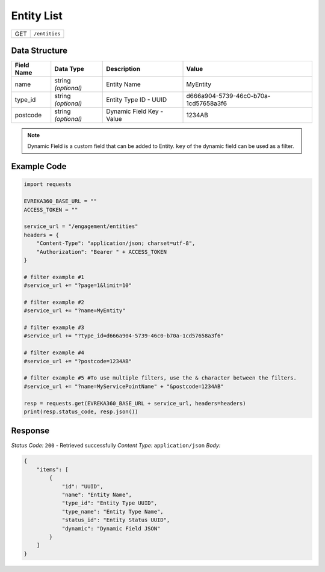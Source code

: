 Entity List
----------------

.. table::

   +-------------------+--------------------------------------------+
   | GET               | ``/entities``                              |
   +-------------------+--------------------------------------------+

Data Structure
^^^^^^^^^^^^^^^^^

.. table::

   +-------------------------+--------------------------------------------------------------+---------------------------------------------------+-------------------------------------------------------+
   | Field Name              | Data Type                                                    | Description                                       | Value                                                 |
   +=========================+==============================================================+===================================================+=======================================================+
   | name                    | string *(optional)*                                          | Entity Name                                       | MyEntity                                              |
   +-------------------------+--------------------------------------------------------------+---------------------------------------------------+-------------------------------------------------------+
   | type_id                 | string *(optional)*                                          | Entity Type ID - UUID                             | d666a904-5739-46c0-b70a-1cd57658a3f6                  |
   +-------------------------+--------------------------------------------------------------+---------------------------------------------------+-------------------------------------------------------+
   | postcode                | string *(optional)*                                          | Dynamic Field Key - Value                         | 1234AB                                                |
   +-------------------------+--------------------------------------------------------------+---------------------------------------------------+-------------------------------------------------------+

.. note::
    Dynamic Field is a custom field that can be added to Entity. ``key`` of the dynamic field can be used as a filter.

Example Code
^^^^^^^^^^^^^^^^^

.. code-block:: python

    import requests

    EVREKA360_BASE_URL = ""
    ACCESS_TOKEN = ""

    service_url = "/engagement/entities"
    headers = {
        "Content-Type": "application/json; charset=utf-8", 
        "Authorization": "Bearer " + ACCESS_TOKEN
    }
    
    # filter example #1
    #service_url += "?page=1&limit=10"

    # filter example #2
    #service_url += "?name=MyEntity"

    # filter example #3
    #service_url += "?type_id=d666a904-5739-46c0-b70a-1cd57658a3f6"

    # filter example #4 
    #service_url += "?postcode=1234AB"

    # filter example #5 #To use multiple filters, use the & character between the filters.
    #service_url += "?name=MyServicePointName" + "&postcode=1234AB"

    resp = requests.get(EVREKA360_BASE_URL + service_url, headers=headers)
    print(resp.status_code, resp.json())

Response
^^^^^^^^^^^^^^^^^
*Status Code:* ``200`` - Retrieved successfully
*Content Type:* ``application/json``
*Body:*

.. code-block:: json 

    {
        "items": [
            {
                "id": "UUID",
                "name": "Entity Name",
                "type_id": "Entity Type UUID",
                "type_name": "Entity Type Name",
                "status_id": "Entity Status UUID",
                "dynamic": "Dynamic Field JSON"
            }
        ]
    }
